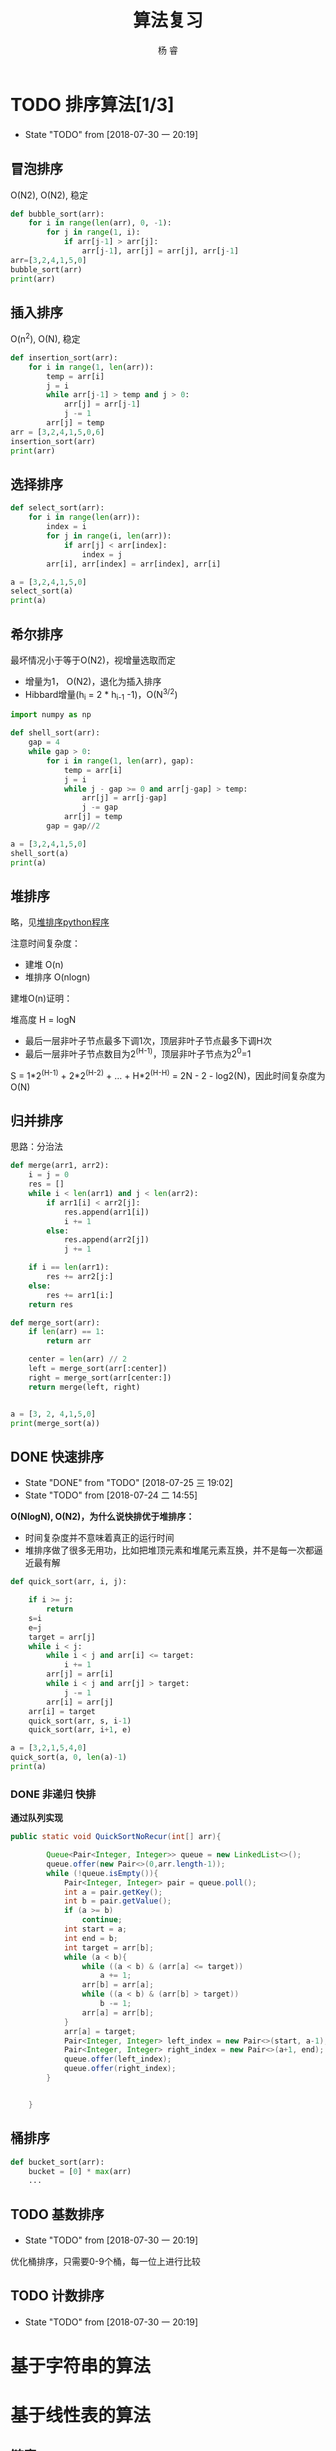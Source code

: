 #+LATEX_HEADER: \usepackage{xeCJK}
#+LATEX_HEADER: \setmainfont{"微软雅黑"}
#+ATTR_LATEX: :width 5cm :options angle=90
#+TITLE: 算法复习
#+AUTHOR: 杨 睿
#+EMAIL: yangruipis@163.com
#+KEYWORDS: 
#+OPTIONS: H:4 toc:t 

* TODO 排序算法[1/3]

- State "TODO"       from              [2018-07-30 一 20:19]
** 冒泡排序

O(N2), O(N2), 稳定

#+BEGIN_SRC python :results output
  def bubble_sort(arr):
      for i in range(len(arr), 0, -1):
          for j in range(1, i):
              if arr[j-1] > arr[j]:
                  arr[j-1], arr[j] = arr[j], arr[j-1]
  arr=[3,2,4,1,5,0]
  bubble_sort(arr)
  print(arr)
#+END_SRC

#+RESULTS:
: [0, 1, 2, 3, 4, 5]


** 插入排序

O(n^2), O(N), 稳定

#+BEGIN_SRC python :results output
  def insertion_sort(arr):
      for i in range(1, len(arr)):
          temp = arr[i]
          j = i
          while arr[j-1] > temp and j > 0:
              arr[j] = arr[j-1]
              j -= 1
          arr[j] = temp
  arr = [3,2,4,1,5,0,6]
  insertion_sort(arr)
  print(arr)

#+END_SRC

#+RESULTS:
: [0, 1, 2, 3, 4, 5, 6]




** 选择排序


#+BEGIN_SRC python :results output
  def select_sort(arr):
      for i in range(len(arr)):
          index = i
          for j in range(i, len(arr)):
              if arr[j] < arr[index]:
                  index = j
          arr[i], arr[index] = arr[index], arr[i]

  a = [3,2,4,1,5,0]
  select_sort(a)
  print(a)
#+END_SRC

#+RESULTS:
: [0, 1, 2, 3, 4, 5]


** 希尔排序

最坏情况小于等于O(N2)，视增量选取而定
- 增量为1， O(N2)，退化为插入排序
- Hibbard增量(h_i = 2 * h_{i-1} -1)，O(N^{3/2})


#+BEGIN_SRC python :results output
  import numpy as np

  def shell_sort(arr):
      gap = 4
      while gap > 0:
          for i in range(1, len(arr), gap):
              temp = arr[i]
              j = i
              while j - gap >= 0 and arr[j-gap] > temp:
                  arr[j] = arr[j-gap]
                  j -= gap
              arr[j] = temp
          gap = gap//2

  a = [3,2,4,1,5,0]
  shell_sort(a)
  print(a)
#+END_SRC

#+RESULTS:
: [0, 1, 2, 3, 4, 5]



** 堆排序

略，见[[file:~/Documents/Data/mynotes/cs/algorithm/python/learning_algorithm/my_sort/heap_sort.py][堆排序python程序]]

注意时间复杂度：
- 建堆 O(n) 
- 堆排序 O(nlogn)

建堆O(n)证明：

堆高度 H = logN
- 最后一层非叶子节点最多下调1次，顶层非叶子节点最多下调H次
- 最后一层非叶子节点数目为2^(H-1)，顶层非叶子节点为2^0=1

S = 1*2^(H-1) + 2*2^(H-2) + ... + H*2^(H-H) = 2N - 2 - log2(N)，因此时间复杂度为O(N)

** 归并排序

思路：分治法


#+BEGIN_SRC python :results output
  def merge(arr1, arr2):
      i = j = 0
      res = []
      while i < len(arr1) and j < len(arr2):
          if arr1[i] < arr2[j]:
              res.append(arr1[i])
              i += 1
          else:
              res.append(arr2[j])
              j += 1

      if i == len(arr1):
          res += arr2[j:]
      else:
          res += arr1[i:]
      return res

  def merge_sort(arr):
      if len(arr) == 1:
          return arr

      center = len(arr) // 2
      left = merge_sort(arr[:center])
      right = merge_sort(arr[center:])
      return merge(left, right)


  a = [3, 2, 4,1,5,0]
  print(merge_sort(a))
#+END_SRC

#+RESULTS:
: [0, 1, 2, 3, 4, 5]


** DONE 快速排序

- State "DONE"       from "TODO"       [2018-07-25 三 19:02]
- State "TODO"       from              [2018-07-24 二 14:55]
**O(NlogN), O(N2)，为什么说快排优于堆排序：**
- 时间复杂度并不意味着真正的运行时间
- 堆排序做了很多无用功，比如把堆顶元素和堆尾元素互换，并不是每一次都逼近最有解

#+BEGIN_SRC python :results output
  def quick_sort(arr, i, j):

      if i >= j:
          return
      s=i
      e=j
      target = arr[j]
      while i < j:
          while i < j and arr[i] <= target:
              i += 1
          arr[j] = arr[i]
          while i < j and arr[j] > target:
              j -= 1
          arr[i] = arr[j]
      arr[i] = target
      quick_sort(arr, s, i-1)
      quick_sort(arr, i+1, e)

  a = [3,2,1,5,4,0]
  quick_sort(a, 0, len(a)-1)
  print(a)
#+END_SRC

#+RESULTS:
: [0, 1, 2, 3, 4, 5]



*** DONE 非递归 快排

**通过队列实现**

#+BEGIN_SRC java
public static void QuickSortNoRecur(int[] arr){

        Queue<Pair<Integer, Integer>> queue = new LinkedList<>();
        queue.offer(new Pair<>(0,arr.length-1));
        while (!queue.isEmpty()){
            Pair<Integer, Integer> pair = queue.poll();
            int a = pair.getKey();
            int b = pair.getValue();
            if (a >= b)
                continue;
            int start = a;
            int end = b;
            int target = arr[b];
            while (a < b){
                while ((a < b) & (arr[a] <= target))
                    a += 1;
                arr[b] = arr[a];
                while ((a < b) & (arr[b] > target))
                    b -= 1;
                arr[a] = arr[b];
            }
            arr[a] = target;
            Pair<Integer, Integer> left_index = new Pair<>(start, a-1);
            Pair<Integer, Integer> right_index = new Pair<>(a+1, end);
            queue.offer(left_index);
            queue.offer(right_index);
        }


    }
#+END_SRC


** 桶排序


#+BEGIN_SRC python :results output
  def bucket_sort(arr):
      bucket = [0] * max(arr)
      ...
#+END_SRC



** TODO 基数排序

- State "TODO"       from              [2018-07-30 一 20:19]
优化桶排序，只需要0-9个桶，每一位上进行比较


** TODO 计数排序



- State "TODO"       from              [2018-07-30 一 20:19]
* 基于字符串的算法

* 基于线性表的算法



** 链表
- 详细程序见"./秋招复习/linked_list.py" and "/home/ray/Documents/Data/mynotes/cs/train/剑指offer"(Java)
- 参考：https://blog.csdn.net/lihongxun945/article/details/51233981
- 链表题主要考对指针的操作

*** 单链表翻转

*** 移除链表倒数第K个值 

*** 链表第m~n部分翻转：
思路：将m, m+1,...n-1个节点移动到节点n后面去

*** 链表


** 顺序表

*** 二分法取值


#+BEGIN_SRC python :results output
  def has_value(arr, value):
      left = 0
      right = len(arr) - 1

      while left <= right:
          center = (left + right) // 2
          temp =  arr[center]
          if temp > value:
              right = center - 1
          elif temp < value:
              left = center + 1
          else:
              return True
      return False

  print(has_value([1,2,3,5],5))
#+END_SRC

#+RESULTS:
: True



*** 求sqrt


#+BEGIN_SRC python :results output
  def sqrt(x):
      start = 0
      end = x
      while abs(start - end) >= 0.001:
          mid = (start + end) / 2
          val = mid**2
          if val > x:
              end = mid
          elif val < x:
              start = mid
          else:
              break
      return mid

  print(sqrt(5))
#+END_SRC

#+RESULTS:
: 2.2357177734375


*** 二值和问题(衍生三值、多值求和问题）


#+BEGIN_SRC python :results output
  def has_two_sum(arr, s):
      """
      arr有序时
      """
      i, j = 0, len(arr)-1
      while i <= j:
          if arr[i] + arr[j] < s:
              i += 1
          elif arr[i] + arr[j] > s:
              j -= 1
          else:
              return True
      return False

  def has_two_sum2(arr, s):
      my_set = set()
      for i in arr:
          p = s - i
          if i in my_set:
              return True
          my_set.add(p)
      return False

  print(has_two_sum2([1,2,4,5,7,8], 11))
#+END_SRC

#+RESULTS:
: True




*** 全排列问题 

- 无重复数字的全排列
- 有重复数字的全排列
- 下一个全排列
- 取特定位置的全排列

**** 有重复数字的全排列
#+BEGIN_SRC python :results output
  res = []
  def all_permutation(arr, i):
      """有重复数字的全排列
      """
      if i >= len(arr):
          res.append(arr[:])
      else:
          s = set()
          for j in range(i, len(arr)):
              if arr[j] in s:
                  continue
              arr[j], arr[i] = arr[i], arr[j]
              all_permutation(arr, i+1)
              arr[j], arr[i] = arr[i], arr[j]
              s.add(arr[j])
  all_permutation([1,2,2], 0)
  print(res)
#+END_SRC

#+RESULTS:
: [[1, 2, 2], [2, 1, 2], [2, 2, 1]]


**** 下一个全排列（字典序问题）

思路：
从尾到头的非递减子数组为k~n，将其上一个元素与子数组里面大于他的最小元素交换，同时对子数组从大到小排序


#+BEGIN_SRC python :results output
  def next_arr(arr):
      k = -1
      for i in range(len(arr)-1, 0, -1):
          if arr[i] > arr[i-1]:
              k = i
              break
      if k == -1:return list(reversed(arr))
      _min = 9999
      flag = -1
      for i in range(k, len(arr)):
          if arr[i] > arr[k-1] and arr[i] < _min:
              _min = arr[i]
              flag = i
      arr[k-1], arr[flag] = arr[flag], arr[k-1]
      arr[k:] = sorted(arr[k:])
      return arr

  print(next_arr([3,2,1]))
#+END_SRC

#+RESULTS:
: [1, 2, 3]






**** 第n个全排列

think about it

#+BEGIN_SRC python :results output
  import math
  def the_kst_permutation(arr, k, res):
      n = len(arr)
      if n == 1:
          res.append(arr[0])
          return
      arr.sort()
      fac = math.factorial(n-1)
      l = k // fac
      p = k % fac
      res.append(arr[l])
      arr.remove(arr[l])
      the_kst_permutation(arr, p, res)
  res = []
  the_kst_permutation([1,2,3,4], 13, res)
  print(res)


#+END_SRC

#+RESULTS:
: [3, 1, 4, 2]





*** topK相关问题

**** 堆解决

维护一个长为k的小顶堆，如果输入的值小于堆顶元素，则跳过，否则替换堆顶元素，并且调整堆
O(nlogn)
 
**** 快排解决


#+BEGIN_SRC python :results output
  def get_topk(arr, k):
      i = 0
      j = len(arr) - 1
      while 1:
          s = i
          e = j
          target = arr[j]
          while i < j:
              while i < j and arr[i] <= target:
                  i += 1
              arr[j] = arr[i]
              while i < j and arr[j] > target:
                  j -= 1
              arr[i] = arr[j]
          arr[i] = target
          if i == k:
              break
          elif i < k:
              i += 1
              j = e
          else:
              j = i-1
              i = s
      return arr[:k]

  print(get_topk([1,5,4,2,0], 3))

#+END_SRC

#+RESULTS:
: [0, 1, 2]






*** 最大连续子数组的和、乘积

**** 最大连续和
#+BEGIN_SRC python :results output
  def max_sum(arr):
      cur, _max = 0, 0
      for i in arr:
          cur = max(0, cur + i)
          _max = max(cur, _max)
      return _max

  print(max_sum([11,3,2,-1,-15,8,-10, 12]))
#+END_SRC

#+RESULTS:
: 16


**** 最大连续乘积

动态规划


#+BEGIN_SRC python :results output
  def max_times(arr):
      res = [[0 for i in range(3)] for i in range(len(arr))]
      res[0][0] = res[0][1] = res[0][2] = arr[0]
      for i, line in enumerate(res):
          print(res)
          if i != 0:
              res[i][1] = max(max(arr[i] * res[i-1][1], arr[i] * res[i-1][2]), arr[i])
              res[i][2] = min(min(arr[i] * res[i-1][1], arr[i] * res[i-1][2]), arr[i])
      return res

  print(max_times([1,3,-2,5,6,-1, -9]))
#+END_SRC

#+RESULTS:
: [[1, 1, 1], [0, 0, 0], [0, 0, 0], [0, 0, 0], [0, 0, 0], [0, 0, 0], [0, 0, 0]]
: [[1, 1, 1], [0, 0, 0], [0, 0, 0], [0, 0, 0], [0, 0, 0], [0, 0, 0], [0, 0, 0]]
: [[1, 1, 1], [1, 3, 3], [0, 0, 0], [0, 0, 0], [0, 0, 0], [0, 0, 0], [0, 0, 0]]
: [[1, 1, 1], [1, 3, 3], [3, -2, -6], [0, 0, 0], [0, 0, 0], [0, 0, 0], [0, 0, 0]]
: [[1, 1, 1], [1, 3, 3], [3, -2, -6], [3, 5, -30], [0, 0, 0], [0, 0, 0], [0, 0, 0]]
: [[1, 1, 1], [1, 3, 3], [3, -2, -6], [3, 5, -30], [5, 30, -180], [0, 0, 0], [0, 0, 0]]
: [[1, 1, 1], [1, 3, 3], [3, -2, -6], [3, 5, -30], [5, 30, -180], [30, 180, -30], [0, 0, 0]]
: [[1, 1, 1], [1, 3, 3], [3, -2, -6], [3, 5, -30], [5, 30, -180], [30, 180, -30], [180, 270, -1620]]



* 基于树的算法

*** 树的遍历

见 tree.py




*** 二叉树判等


#+BEGIN_SRC python :results output
  def is_tree_equal(root1, root2):
      if root1 is None and root2 is None:
          return True

      if (root1 is None and root2 is not None) or (root1 is not None and root2 is None):
          return False

      if root1.val == root2.val:
          return is_tree_equal(root1.left, root2.left) and is_tree_equal(root1.right, root2.right)
      else:
          return False

#+END_SRC



*** 二叉树翻转


#+BEGIN_SRC python :results output
  def rotate_tree(root):

      if not root or (root.left is None and root.right is None):
          return root

      root.left, root.right = rotate_tree(root.right), rotate_tree(root.left)
      return root
#+END_SRC


*** 二叉树是否镜像


#+BEGIN_SRC python :results output
  def is_mirror_tree(root):
      return is_mirror(root.left, root.right)

  def is_mirror(root1, root2):
      if root1 is None and root2 is None:
          return True

      if root1 is None or root2 is None:
          return False

      if root1.val == root2.val:
          return is_mirror(root1.left, root2.right) and is_mirror(root1.right, root2.left)
      return Fase

#+END_SRC


*** 二叉树是否为另一颗子树(阿里暑期实习面试题)

略

* 基于图的算法


* 经典算法思路


** 回溯


** 分治

** 动态规划


** 
